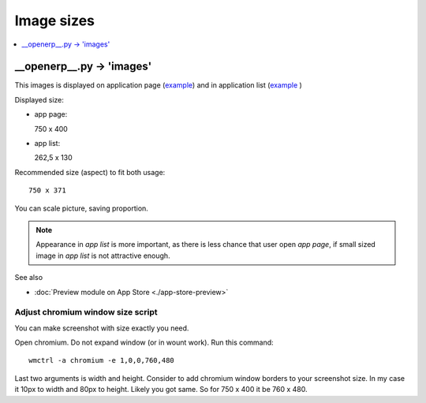 =============
 Image sizes
=============

.. contents::
   :local:
   :depth: 1

__openerp__.py -> 'images'
==========================

This images is displayed on application page (`example <https://www.odoo.com/apps/modules/8.0/res_partner_mails_count/>`_) and in application list (`example <https://www.odoo.com/apps/modules/browse?author=IT-Projects%20LLC>`_ )

Displayed size:

* app page::

  750 x 400

* app list::

  262,5 x 130

Recommended size (aspect) to fit both usage::

    750 x 371

You can scale picture, saving proportion.

.. note:: Appearance in *app list* is more important, as there is less chance that user open *app page*, if small sized image in *app list* is not attractive enough.

See also

* :doc:`Preview module on App Store <./app-store-preview>`

Adjust chromium window size script
----------------------------------

You can make screenshot with size exactly you need.

Open chromium. Do not expand window (or in wount work). Run this command::

    wmctrl -a chromium -e 1,0,0,760,480

Last two arguments is width and height.
Consider to add chromium window borders to your screenshot size.
In my case it 10px to width and 80px to height. Likely you got same.
So for 750 x 400  it be 760 x 480.
